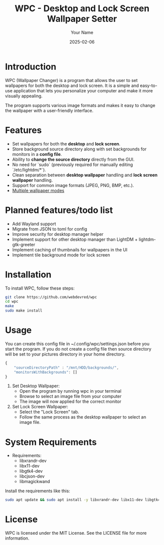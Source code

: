 #+TITLE: WPC - Desktop and Lock Screen Wallpaper Setter
#+AUTHOR: Your Name
#+EMAIL: your.email@example.com
#+DATE: 2025-02-06

* Introduction

WPC (Wallpaper Changer) is a program that allows the user to set wallpapers for both the desktop and lock screen. It is a simple and easy-to-use application that lets you personalize your computer and make it more visually appealing.

The program supports various image formats and makes it easy to change the wallpaper with a user-friendly interface.

* Features

[[file:wpc_demo.gif]]

- Set wallpapers for both the *desktop* and *lock screen*.
- Store background source directory along with set backgrounds for monitors in a *config file*.
- Ability to *change the source directory* directly from the GUI.
- No need for `sudo` (previously required for manually editing `/etc/lightdm/*`).
- Clean separation between *desktop wallpaper* handling and *lock screen wallpaper* handling.
- Support for common image formats (JPEG, PNG, BMP, etc.).
- [[file:BG_MODES.org][Multiple wallpaper modes]]

* Planned features/todo list

- Add Wayland support
- Migrate from JSON to toml for config
- Improve security for desktop manager helper
- Implement support for other desktop manager than LightDM + lightdm-gtk-greeter
- Implement caching of thumbnails for wallpapers in the UI
- Implement tile background mode for lock screen

* Installation

To install WPC, follow these steps:

#+begin_src bash
  git clone https://github.com/webdevred/wpc
  cd wpc
  make
  sudo make install
#+end_src

* Usage

You can create this config file in ~/.config/wpc/settings.json before you start the program.
If you do not create a config file then source directory will be set to your pictures directory in your home directory.

#+begin_src js
  {
      "sourceDirectoryPath" : "/mnt/HDD/backgrounds/",
      "monitorsWithBackgrounds": []
  }
#+end_src

1. Set Desktop Wallpaper:
   - Open the program by running wpc in your terminal
   - Browse to select an image file from your computer
   - The image will now applied for the correct monitor

2. Set Lock Screen Wallpaper:
   - Select the "Lock Screen" tab.
   - Follow the same process as the desktop wallpaper to select an image file.

* System Requirements

- Requirements:
  - libxrandr-dev
  - libx11-dev
  - libgtk4-dev
  - libcjson-dev
  - libmagickwand

Install the requirements like this:

#+begin_src bash
  sudo apt update && sudo apt install -y libxrandr-dev libx11-dev libgtk4-dev libcjson-dev libmagickwand-dev
#+end_src

* License

WPC is licensed under the MIT License. See the LICENSE file for more information.
